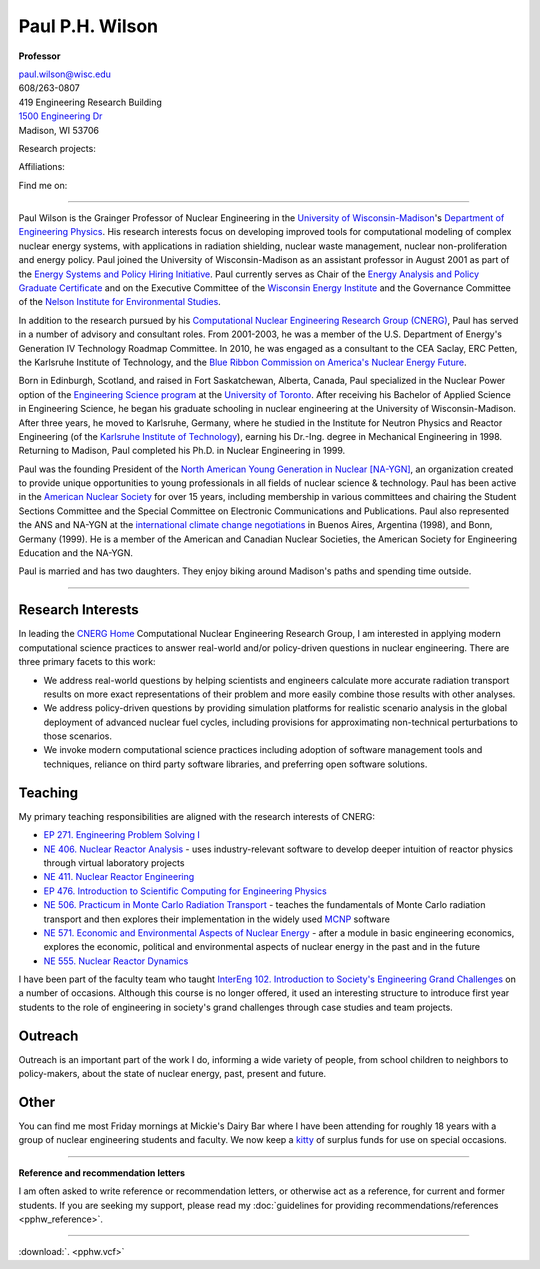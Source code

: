 Paul P.H. Wilson
==================

**Professor**

|pphw_img|

| |vcard_icon|_ 
| `paul.wilson@wisc.edu <mailto:paul.wilson@wisc.edu>`_
| 608/263-0807
| 419 Engineering Research Building
| `1500 Engineering Dr <https://www.google.com/maps/place/Engineering+Dr,+University+of+Wisconsin-Madison,+Madison,+WI+53706/@43.0722616,-89.4113922,17z/data=!3m1!4b1!4m2!3m1!1s0x8807acc6ec542427:0x8e97163cfd1719a0>`_
| Madison, WI 53706


Research projects:
|svalinn_icon|_
|cyclus_icon|_
|cvt_icon|_

Affiliations:
|uw_icon|_
|aci_icon|_
|swc_icon|_
|ans_icon|_
|cns_icon|_
|naygn_icon|_
|asee_icon|_

Find me on:
|cal_icon|_
|gh_icon|_
|bb_icon|_
|so_icon|_
|gs_icon|_
|is_icon|_
|fb_icon|_
|tw_icon|_
|ello_icon|_
|skype_icon|_
|gp_icon|_
|li_icon|_
|fl_icon|_
|del_icon|_

----

Paul Wilson is the Grainger Professor of Nuclear Engineering in the
`University of Wisconsin-Madison <http://www.wisc.edu>`_'s `Department of
Engineering Physics <http://www.engr.wisc.edu/ep>`_.  His research interests
focus on developing improved tools for computational modeling of complex
nuclear energy systems, with applications in radiation shielding, nuclear
waste management, nuclear non-proliferation and energy policy. Paul joined the
University of Wisconsin-Madison as an assistant professor in August 2001 as
part of the `Energy Systems and Policy Hiring Initiative
<http://www.clusters.wisc.edu/clusters/show/18>`_.  Paul currently serves as
Chair of the `Energy Analysis and Policy Graduate Certificate
<http://nelson.wisc.edu/eap>`_ and on the Executive Committee of the
`Wisconsin Energy Institute <http://www.energy.wisc.edu>`_ and the Governance
Committee of the `Nelson Institute for Environmental Studies
<http://nelson.wisc.edu>`_.

In addition to the research pursued by his `Computational Nuclear Engineering
Research Group (CNERG) <http://cnerg.engr.wisc.edu>`_, Paul has served in a
number of advisory and consultant roles.  From 2001-2003, he was a member of
the U.S. Department of Energy's Generation IV Technology Roadmap Committee.
In 2010, he was engaged as a consultant to the CEA Saclay, ERC Petten, the
Karlsruhe Institute of Technology, and the `Blue Ribbon Commission on America's
Nuclear Energy Future <http://energy.gov/sites/prod/files/2013/04/f0/brc_finalreport_jan2012.pdf>`_.

Born in Edinburgh, Scotland, and raised in Fort Saskatchewan, Alberta,
Canada, Paul specialized in the Nuclear Power option of the
`Engineering Science program <http://engsci.utoronto.ca/>`_ at the
`University of Toronto <http://www.utoronto.ca/>`_.  After receiving
his Bachelor of Applied Science in Engineering Science, he began his
graduate schooling in nuclear engineering at the University of
Wisconsin-Madison.  After three years, he moved to Karlsruhe, Germany,
where he studied in the Institute for Neutron Physics and Reactor
Engineering (of the `Karlsruhe Institute of Technology <http://www.kit.edu>`_), 
earning his Dr.-Ing. degree in Mechanical Engineering
in 1998.  Returning to Madison, Paul completed his Ph.D. in Nuclear
Engineering in 1999.

Paul was the founding President of the `North American Young
Generation in Nuclear [NA-YGN] <http://www.na-ygn.org>`_, an
organization created to provide unique opportunities to young
professionals in all fields of nuclear science & technology. Paul has
been active in the `American Nuclear Society <http://www.ans.org>`_
for over 15 years, including membership in various committees and
chairing the Student Sections Committee and the Special Committee on
Electronic Communications and Publications.  Paul also represented the
ANS and NA-YGN at the `international climate change negotiations
<http://unfccc.int/>`_ in Buenos Aires, Argentina (1998), and Bonn,
Germany (1999). He is a member of the American and Canadian Nuclear
Societies, the American Society for Engineering Education and the
NA-YGN.

Paul is married and has two daughters.  They enjoy biking around
Madison's paths and spending time outside.


----

Research Interests
------------------

In leading the `CNERG Home <http://cnerg.engr.wisc.edu>`_
Computational Nuclear Engineering Research Group, I am interested in
applying modern computational science practices to answer real-world
and/or policy-driven questions in nuclear engineering.  There are
three primary facets to this work:

* We address real-world questions by helping scientists and engineers
  calculate more accurate radiation transport results on more exact
  representations of their problem and more easily combine those
  results with other analyses.
* We address policy-driven questions by providing simulation
  platforms for realistic scenario analysis in the global deployment
  of advanced nuclear fuel cycles, including provisions for
  approximating non-technical perturbations to those scenarios.
* We invoke modern computational science practices including adoption
  of software management tools and techniques, reliance on third
  party software libraries, and preferring open software solutions.

Teaching
--------

My primary teaching responsibilities are aligned with the research
interests of CNERG:

* `EP 271. Engineering Problem Solving I
  <http://guide.wisc.edu/courses/e_p/>`_ 
* `NE 406. Nuclear Reactor Analysis
  <http://guide.wisc.edu/courses/n_e/>`_ - uses
  industry-relevant software to develop deeper intuition of reactor
  physics through virtual laboratory projects
* `NE 411. Nuclear Reactor Engineering
  <http://guide.wisc.edu/courses/n_e/>`_
* `EP 476. Introduction to Scientific Computing for Engineering Physics
  <http://guide.wisc.edu/courses/e_p/>`_ 
* `NE 506. Practicum in Monte Carlo Radiation Transport
  <http://guide.wisc.edu/courses/n_e/>`_ - teaches
  the fundamentals of Monte Carlo radiation transport and then
  explores their implementation in the widely used `MCNP
  <http://mcnp.lanl.gov>`_ software
* `NE 571. Economic and Environmental Aspects of Nuclear Energy
  <http://guide.wisc.edu/courses/n_e/>`_ - after a
  module in basic engineering economics, explores the economic,
  political and environmental aspects of nuclear energy in the past
  and in the future
* `NE 555. Nuclear Reactor Dynamics
  <http://guide.wisc.edu/courses/n_e/>`_

I have been part of the faculty team who taught `InterEng 102. Introduction to
Society's Engineering Grand Challenges
<http://www.engr.wisc.edu/interegr/courses/interegr102.html>`_ on a number of
occasions.  Although this course is no longer offered, it used an interesting
structure to introduce first year students to the role of engineering in
society's grand challenges through case studies and team projects.

Outreach
--------

Outreach is an important part of the work I do, informing a wide
variety of people, from school children to neighbors to policy-makers,
about the state of nuclear energy, past, present and future.

Other
-----

You can find me most Friday mornings at Mickie's Dairy Bar where I
have been attending for roughly 18 years with a group of nuclear
engineering students and faculty.  We now keep a `kitty
<http://bit.ly/mickies-kitty>`_ of surplus funds for use on special
occasions.

----

**Reference and recommendation letters**

I am often asked to write reference or recommendation letters, or
otherwise act as a reference, for current and former students.  If you
are seeking my support, please read my :doc:`guidelines for providing
recommendations/references <pphw_reference>`.


----

:download:`. <pphw.vcf>`

.. |pphw_img| image:: pphw3.jpg
              :height: 400
            
.. |fb_icon| image:: facebook.png
              :width: 32
.. _fb_icon: http://facebook.com/gonuke

.. |tw_icon| image:: twitter.png
              :width: 32
.. _tw_icon: http://twitter.com/gonuke

.. |gp_icon| image:: google_plus.png
              :width: 32
.. _gp_icon: https://plus.google.com/104215183938248463521/posts

.. |is_icon| image:: impactstory.png
              :width: 32
.. _is_icon: https://impactstory.org/gonuke

.. |gh_icon| image:: github.png
              :width: 32
.. _gh_icon: https://github.com/gonuke

.. |bb_icon| image:: bb.jpg
              :width: 32
.. _bb_icon: https://bitbucket.com/gonuke

.. |so_icon| image:: stackoverflow.png
              :width: 32
.. _so_icon: http://stackoverflow.com/users/4102856/paul-wilson

.. |cal_icon| image:: calendar.png
              :width: 32
.. _cal_icon: http://bit.ly/pphw-cal

.. |fl_icon| image:: flickr.png
              :width: 32
.. _fl_icon: http://photos.nagus-wilson.net

.. |li_icon| image:: linkedin.png
              :width: 32
.. _li_icon: http://www.linkedin.com/profile/view?id=18128328&trk=nav_responsive_tab_profile

.. |del_icon| image:: delicious.png
              :width: 32
.. _del_icon: http://delicious.com/gonuke

.. |gs_icon| image:: GSIcon.jpg
              :width: 32
.. _gs_icon: http://scholar.google.com/citations?user=pWHnbUgAAAAJ&hl=en

.. |ello_icon| image:: ello.png
              :width: 32
.. _ello_icon: http://ello.co/gonuke

.. |skype_icon| image:: skype.png
              :width: 32
.. _skype_icon: skype:pphwilso?nimpacutserinfo

.. |aci_icon| image:: aci.png
              :width: 32
.. _aci_icon: http://aci.wisc.edu

.. |cyclus_icon| image:: cyclus.png
              :width: 32
.. _cyclus_icon: http://fuelcycle.org

.. |cvt_icon| image:: cvt.png
              :width: 32
.. _cvt_icon: http://cvt.engin.umich.edu

.. |svalinn_icon| image:: svalinn.png
              :height: 32
.. _svalinn_icon: http://svalinn.github.io

.. |swc_icon| image:: swc.png
              :width: 32
.. _swc_icon: http://software-carpentry.org

.. |ans_icon| image:: ans.jpg
              :width: 32
.. _ans_icon: http://www.ans.org

.. |cns_icon| image:: cns.png
              :width: 32
.. _cns_icon: http://www.cns-snc.ca/

.. |naygn_icon| image:: naygn.png
              :height: 32
.. _naygn_icon: http://www.na-ygn.org

.. |asee_icon| image:: asee.jpg
              :width: 32

.. _asee_icon: http://www.asee.org

.. |uw_icon| image:: crest.png
              :height: 32
.. _uw_icon: http://www.wisc.edu

.. |vcard_icon| image:: vcard.png
              :width: 32

.. _vcard_icon: ../_downloads/pphw.vcf


